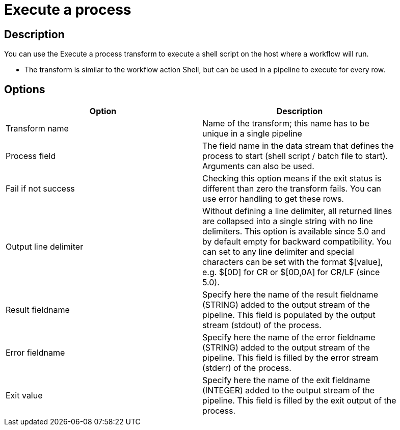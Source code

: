 ////
Licensed to the Apache Software Foundation (ASF) under one
or more contributor license agreements.  See the NOTICE file
distributed with this work for additional information
regarding copyright ownership.  The ASF licenses this file
to you under the Apache License, Version 2.0 (the
"License"); you may not use this file except in compliance
with the License.  You may obtain a copy of the License at
  http://www.apache.org/licenses/LICENSE-2.0
Unless required by applicable law or agreed to in writing,
software distributed under the License is distributed on an
"AS IS" BASIS, WITHOUT WARRANTIES OR CONDITIONS OF ANY
KIND, either express or implied.  See the License for the
specific language governing permissions and limitations
under the License.
////
:documentationPath: /plugins/transforms/
:language: en_US
:page-alternativeEditUrl: https://github.com/apache/incubator-hop/edit/master/plugins/transforms/execprocess/src/main/doc/execprocess.adoc
= Execute a process

== Description

You can use the Execute a process transform to execute a shell script on the host where a workflow will run.

* The transform is similar to the workflow action Shell, but can be used in a pipeline to execute for every row.


== Options

[width="90%", options="header"]
|===
|Option|Description
|Transform name|Name of the transform; this name has to be unique in a single pipeline
|Process field|The field name in the data stream that defines the process to start (shell script / batch file to start). Arguments can also be used.
|Fail if not success|Checking this option means if the exit status is different than zero the transform fails. You can use error handling to get these rows.
|Output line delimiter|Without defining a line delimiter, all returned lines are collapsed into a single string with no line delimiters.
This option is available since 5.0 and by default empty for backward compatibility. You can set to any line delimiter and special characters can be set with the format $[value], e.g. $[0D] for CR or $[0D,0A] for CR/LF (since 5.0).
|Result fieldname|Specify here the name of the result fieldname (STRING) added to the output stream of the pipeline. This field is populated by the output stream (stdout) of the process.
|Error fieldname|Specify here the name of the error fieldname (STRING) added to the output stream of the pipeline. This field is filled by the error stream (stderr) of the process.
|Exit value|Specify here the name of the exit fieldname (INTEGER) added to the output stream of the pipeline. This field is filled by the exit output of the process. 
|===
